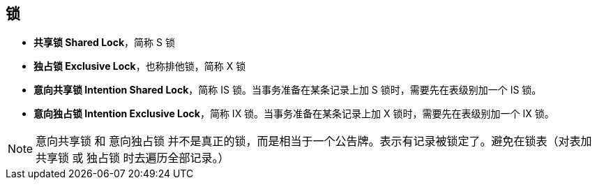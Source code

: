 [#locks]
== 锁

* *共享锁 Shared Lock*，简称 S 锁
* *独占锁 Exclusive Lock*，也称排他锁，简称 X 锁
* *意向共享锁 Intention Shared Lock*，简称 IS 锁。当事务准备在某条记录上加 S 锁时，需要先在表级别加一个 IS 锁。
* *意向独占锁 Intention Exclusive Lock*，简称 IX 锁。当事务准备在某条记录上加 X 锁时，需要先在表级别加一个 IX 锁。

NOTE: 意向共享锁 和 意向独占锁 并不是真正的锁，而是相当于一个公告牌。表示有记录被锁定了。避免在锁表（对表加 共享锁 或 独占锁 时去遍历全部记录。）